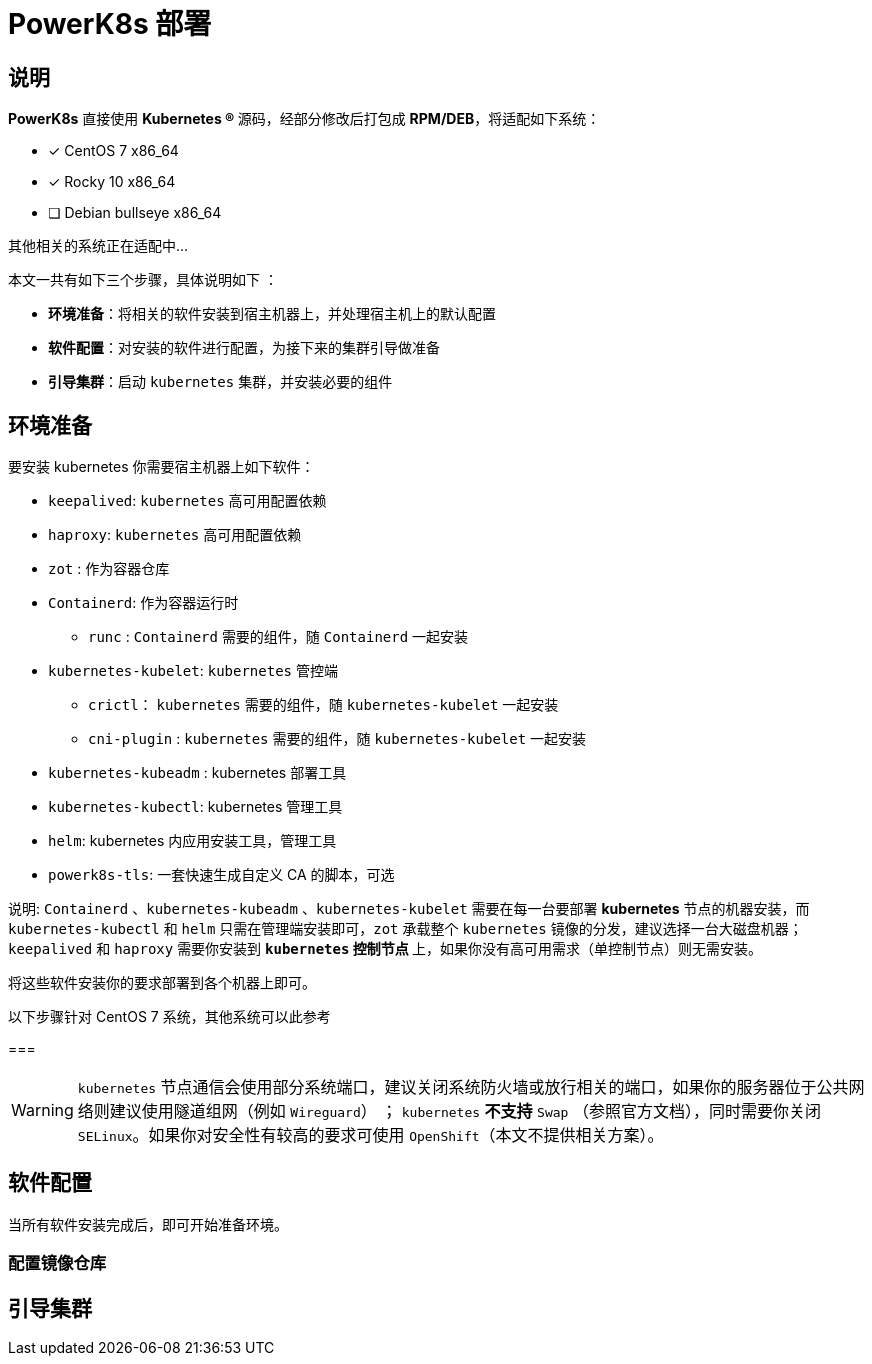 = PowerK8s 部署
:experimental:
:icons: font
:source-highlighter: rouge

== 说明

*PowerK8s* 直接使用  ** Kubernetes (R) ** 源码，经部分修改后打包成 *RPM/DEB*，将适配如下系统：

- [x] CentOS 7 x86_64
- [x] Rocky 10 x86_64
- [ ] Debian bullseye x86_64

其他相关的系统正在适配中...

本文一共有如下三个步骤，具体说明如下 ：

* *环境准备*：将相关的软件安装到宿主机器上，并处理宿主机上的默认配置
* *软件配置*：对安装的软件进行配置，为接下来的集群引导做准备
* *引导集群*：启动 `kubernetes` 集群，并安装必要的组件

== 环境准备

要安装 kubernetes 你需要宿主机器上如下软件：

* `keepalived`: `kubernetes` 高可用配置依赖
* `haproxy`: `kubernetes` 高可用配置依赖
* `zot` : 作为容器仓库
* `Containerd`: 作为容器运行时
** `runc` : `Containerd` 需要的组件，随 `Containerd` 一起安装
* `kubernetes-kubelet`: `kubernetes` 管控端
** `crictl`： `kubernetes` 需要的组件，随 `kubernetes-kubelet` 一起安装
** `cni-plugin` : `kubernetes` 需要的组件，随 `kubernetes-kubelet` 一起安装
* `kubernetes-kubeadm` : kubernetes 部署工具
* `kubernetes-kubectl`: kubernetes 管理工具
* `helm`: kubernetes 内应用安装工具，管理工具
* `powerk8s-tls`: 一套快速生成自定义 CA 的脚本，可选

说明: `Containerd` 、`kubernetes-kubeadm` 、`kubernetes-kubelet` 需要在每一台要部署 *kubernetes* 节点的机器安装，而 `kubernetes-kubectl` 和 `helm` 只需在管理端安装即可，`zot` 承载整个 `kubernetes` 镜像的分发，建议选择一台大磁盘机器；`keepalived` 和 `haproxy` 需要你安装到 ** `kubernetes` 控制节点 ** 上，如果你没有高可用需求（单控制节点）则无需安装。

将这些软件安装你的要求部署到各个机器上即可。


.以下步骤针对 CentOS 7 系统，其他系统可以此参考
===

WARNING: `kubernetes` 节点通信会使用部分系统端口，建议关闭系统防火墙或放行相关的端口，如果你的服务器位于公共网络则建议使用隧道组网（例如 `Wireguard`） ； `kubernetes` *不支持* `Swap` （参照官方文档），同时需要你关闭 `SELinux`。如果你对安全性有较高的要求可使用 `OpenShift`（本文不提供相关方案）。


== 软件配置

当所有软件安装完成后，即可开始准备环境。

=== 配置镜像仓库

== 引导集群
